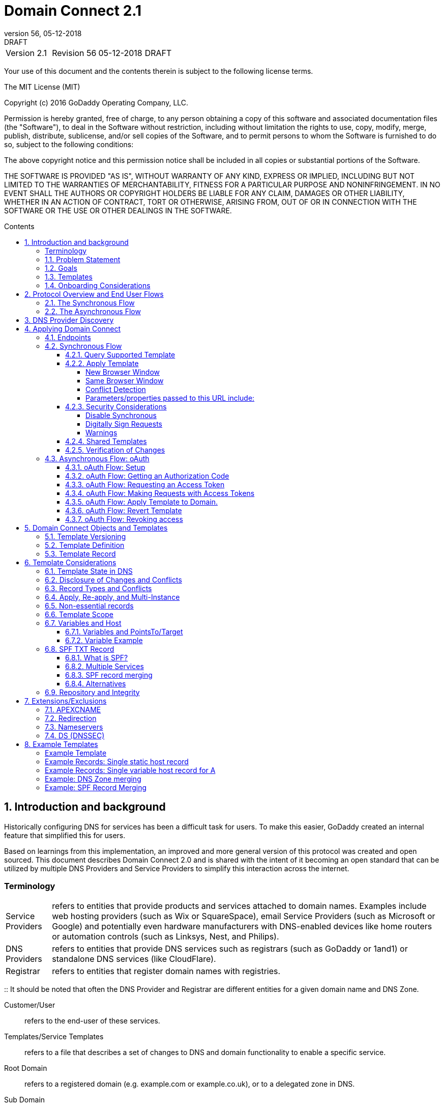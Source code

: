 :toc: macro
:toc-title: Contents
:toclevels: 4
:source-highlighter: prettify
:sectnums:
:revnumber: 56
:revdate: 05-12-2018
:revremark: DRAFT 
:apply-image-size:

= Domain Connect 2.1

[cols=",,,"]
|===========================================
|Version 2.1
|Revision {revnumber}
|{revdate}
|{revremark}
|===========================================

<<<

Your use of this document and the contents therein is subject to the
following license terms.

The MIT License (MIT)

Copyright (c) 2016 GoDaddy Operating Company, LLC.

Permission is hereby granted, free of charge, to any person obtaining a
copy of this software and associated documentation files (the
"Software"), to deal in the Software without restriction, including
without limitation the rights to use, copy, modify, merge, publish,
distribute, sublicense, and/or sell copies of the Software, and to
permit persons to whom the Software is furnished to do so, subject to
the following conditions:

The above copyright notice and this permission notice shall be included
in all copies or substantial portions of the Software.

THE SOFTWARE IS PROVIDED "AS IS", WITHOUT WARRANTY OF ANY KIND, EXPRESS
OR IMPLIED, INCLUDING BUT NOT LIMITED TO THE WARRANTIES OF
MERCHANTABILITY, FITNESS FOR A PARTICULAR PURPOSE AND NONINFRINGEMENT.
IN NO EVENT SHALL THE AUTHORS OR COPYRIGHT HOLDERS BE LIABLE FOR ANY
CLAIM, DAMAGES OR OTHER LIABILITY, WHETHER IN AN ACTION OF CONTRACT,
TORT OR OTHERWISE, ARISING FROM, OUT OF OR IN CONNECTION WITH THE
SOFTWARE OR THE USE OR OTHER DEALINGS IN THE SOFTWARE.

<<<

toc::[]

== Introduction and background

Historically configuring DNS for services has been a difficult task for users. To
make this easier, GoDaddy created an internal feature that 
simplified this for users.

Based on learnings from this implementation, an improved and more general version of this
protocol was created and open sourced. This document describes Domain Connect 2.0 and is 
shared with the intent of it becoming an open standard that can be utilized by multiple 
DNS Providers and Service Providers to simplify this interaction across the internet. 

[glossary]
=== Terminology

[horizontal]
Service Providers:: refers to entities that provide products and
services attached to domain names. Examples include web hosting
providers (such as Wix or SquareSpace), email Service Providers (such as
Microsoft or Google) and potentially even hardware manufacturers with
DNS-enabled devices like home routers or automation controls (such as
Linksys, Nest, and Philips).

DNS Providers:: refers to entities that provide DNS services such as
registrars (such as GoDaddy or 1and1) or standalone DNS services (like
CloudFlare).

Registrar:: refers to entities that register domain names with registries.

:: It should be noted that often the DNS Provider and Registrar are different entities for a given domain name and DNS Zone.


Customer/User:: refers to the end-user of these services.

Templates/Service Templates:: refers to a file that describes a set of
changes to DNS and domain functionality to enable a specific service.

Root Domain:: refers to a registered domain (e.g. example.com or
example.co.uk), or to a delegated zone in DNS.

Sub Domain:: refers to a sub-domain of a root domain (e.g.
sub.example.com or sub.example.co.uk).

=== Problem Statement

Configuring a service at a Service Provider to work with a domain has
historically been a complex task that is difficult for users.

Typically a customer would try to configure their service by entering
their domain name with the Service Provider. The Service Provider then
used a number of techniques with mixed reliability to discover the DNS
Provider. This might include DNS queries for nameservers, queries to
whois, and mapping tables to figure out the registrar or company running
DNS.

Once the Service Provider discovered the DNS Provider, they typically
gave the customer instructions for proper configuration of DNS. This
might include help text, screen shots, or even links to the appropriate
tools.

Discovery of the DNS Provider in this manner is unreliable, and
providing instructions to users would present a number of technologies
(DNS record types, TTLs, Hostnames, etc.) and processes end users typically 
don't understand. And the instructions authored by the Service Provider often
quickly become out of date, further confusing the issue for users.

=== Goals

The goal of this specification is to create a system where Service
Providers can easily enable their applications/services to work with the
domain names of their customers. This includes both discovery of the DNS
Provider and subsequent modification of DNS.

The system will be implemented using simple web based interactions and
standard authentication protocols. The creation and modification of DNS
settings will be done through the application of templates instead of
direct manipulation of individual DNS records.

=== Templates

Templates are core to Domain Connect, as they fully describe a service owned by
a Service Provider and contain all of the information necessary to
enable and operate/maintain the service in the form of a set of records.

The individual records in a template may be identified by a groupId. This allows for
the application of templates in different stages. For example, an email
provider might first set a TXT record to verify the domain, and later
set an MX record to configure email delivery. While done separately,
both changes are fundamentally part of the same service.

Templates can also contain variable portions, as often values of data in
DNS change based on the implementation and/or user of the
service (e.g. the IP address of a service, a customer id,
etc.).

The template is defined by the Service Provider and manually given to the DNS Provider.
Future versions of this specification may allow for an independent repository
of templates. For now the templates are all published at
https://github.com/Domain-Connect/templates

By basing the protocol on templates instead of DNS Records, several
advantages are achieved. The DNS Provider has very explicit knowledge
and control of the settings being changed to enable a service. And the
system is more secure as templates are controlled and contained.

=== Onboarding Considerations

This specification is an open standard that describes the protocol, messages and formats 
used to enable Domain Connect between a Service Provider and a DNS 
Provider. 

As such any Service Provider is free to define and publish a template. However, the terms 
and conditions for a DNS Provider onboarding a Service Provider
template is beyond the scope of this document. A DNS Provider can
be selective in what templates they support, can require a contractual 
relationship, or even charge a fee for onboarding. 

== Protocol Overview and End User Flows

To attach a domain name to a service provided by a Service Provider, the
customer would first enter their domain name.

Instead of relying on examination of the nameservers and mapping these
to DNS Providers, DNS Provider discovery would be handled through simple
records in DNS and an API. The Service Provider would  query for a specific
record in the zone that returns a REST endpoint to initiate the
protocol. When this endpoint is called, a Domain Connect compliant DNS Provider would return
information about that domain and how to configure it using Domain
Connect.

To apply the changes to DNS, there are two use cases. The
first is a synchronous web flow, and the second is an asynchronous flow
using oAuth and an API.

It should be noted that a DNS Provider may choose to only implement one
of the flows. As a matter of practice many Service Providers are based
on the synchronous flow, with only a handful of them based on the
asynchronous oAuth flow. So many DNS providers may opt to only implement
the synchronous flow.

It should also be noted that individual services may work with the
synchronous flow only, the asynchronous flow only, or with both.

=== The Synchronous Flow

This flow is tailored for the Service Provider that requires a one time
synchronous change to DNS.

The user would first enter their domain name at the Service Provider
website.

image::.//media/image1.png[image,width=500,height=325]

After the Service Provider determines the DNS Provider using discovery, 
the Service Provider would typically display a link to the user indicating 
that they can "Connect their Domain" to the service.

image::.//media/image2.png[image,width=502,height=325]

After clicking the link, the user is directed to a browser window on the
DNS Provider’s site. This is typically done in another tab or in a new
browser window, but can also be an in place navigation with a return
url. This link would pass the domain name being modified, the service
provider/template being enabled, and any additional parameters (variables)
needed to apply the template and configure the service.

Once at the DNS Provider site, the user would be asked to authenticate
if necessary.

image::.//media/image3.png[image,width=495,height=318]

After authenticating at the DNS Provider, the DNS Provider would first verify
the domain name is owned by the user. The DNS Provider would also verify
other parameters passed in are valid, and would prompt the user for consent to 
make the changes to DNS. The DNS Provider could also warn
the user of services that would be disabled by applying this change to
DNS.

image::.//media/image4.png[image,width=489,height=312]

Assuming the user grants this consent, the DNS changes would be applied.

Upon successful application of the DNS changes, if invoked in a pop-up
window or tab the browser window would be closed. If invoked in place the user
would be redirected back to the Service Provider.

=== The Asynchronous Flow

The asynchronous oAuth flow is tailored for the Service Provider that
wishes to make changes to DNS asynchronously with respect to the user
interaction, or wishes to make multiple or additional changes to DNS
over time.

The asynchronous flow begins similarly
to the synchronous flow. The Service Provider determines the
DNS Provider and links to a consent dialog at the DNS Provider. Once at
the DNS Provider the user signs in, the ownership of the domain is
verified, and consent is granted.

Instead of applying the DNS changes on user consent, oAuth access is
granted to the Service Provider. An oAuth access code is generated and
handed back to the Service Provider. The Service Provider then requests
an access (bearer) token.

The permission granted in the oAuth token is a right for the Service
Provider to apply a requested template (or templates) to the specific
domain (and specific subdomains) owned by a specific user.

The Service Provider would later call the an API to apply a template
using the access token.

Additional parameters are expected to be passed as name/value pairs when applying
the template.

== DNS Provider Discovery

To facilitate discovery of the DNS Provider from a domain name DNS is utilized. This is
done by returning a TXT record for __domainconnect_ in the zone..

An example of the contents of this record might contain:

[source]
----
domainconnect.virtucondomains.com
----

As a practical matter of implementation, the DNS Provider need not
contain a copy of this data in each and every zone. Instead, the DNS
Provider needs simply to respond to the DNS query for the
__domainconnect_ TXT record with the appropriate data.

How this is implemented is up to the DNS Provider.

For example, the DNS Provider may not store the data inside a TXT record
for the domain, opting instead to put a CNAME in the zone and have the
TXT record in the target of the CNAME. Another DNS Provider might simply
respond with the appropriate records without having the data in each
zone.

The URL prefix is subsequently used by the Service Provider to
determine the additional settings for using Domain Connect on this
domain at the DNS Provider. This is done by calling a REST API.

[source]
----
GET

https://{_domainconnect}/v2/{domain}/settings
----

This will return a JSON structure containing the settings to use for
Domain Connect on the domain name (passed in on the path) at the DNS
Provider. This JSON structure will contain the following fields.

[cols=",,,",options="header",]
|=======================================================================
|*Field*
|*Key*
|*Type*
|*Description*

|*Provider Id*
|providerId
|String
|Unique identifier for the DNS Provider. Typically a  domain name (e.g. virtucom.com).

|*Provider Name* 
|providerName
|String 
|The name of the DNS Provider.

|*Provider Display Name* 
|providerDisplayName 
|String 
|The name of the DNS Provider that should be displayed by the Service Provider. This
might change per domain for some DNS Providers that power multiple brands.

|*UX URL Prefix for Synchronous Flows* 
|urlSyncUX 
|String 
|The URL Prefix for linking to the UX of Domain Connect for the synchronous flow at the DNS
Provider. If not returned, the DNS Provider is not supporting the synchronous flow on this
domain.

|*UX URL Prefix for Asynchronous Flows*
|urlAsyncUX 
|String 
|The URL Prefix for linking to the UX elements of Domain Connect for the asynchronous flow
at the DNS Provider. If not returned, the DNS Provider is not supporting the asynchronous
flow on this domain.

|*API URL Prefix* 
|urlAPI 
|String 
|The URL Prefix for the REST API

|*Width of Window*
|width 
|Number 
|(optional) This is the desired width of the window for granting consent when navigated in a popup.
Default value if not returned should be 750px.

|*Height of Window* 
|height 
|Number 
|(optional) This is the desired height of the window for granting consent when navigated in a popup.
Default value if not returned should be 750px.

|*UX URL Control Panel* 
|urlControlPanel 
|String 
|(optional) This is a URL to the control panel for editing DNS at the DNS Provider. 
This field allows a Service Provider whose template isn't supported at the DNS Provider
to provide a direct link to perform manual edits.

To allow deep links to the specific domain, this string may contain %domain% which should be
replaced with the domain name.

|*Name Servers*
|nameServers
|String List
|(optional) This is the list of nameservers desired by the DNS Provider for the zone to be authoritative.
This does not indicate the authoritative nameservers, for this the registry would be queried.
|=======================================================================

As an example, the JSON returned by this call might contain.

[source,json]
----
{
    "providerId": "vicrucondomains.com",
    "providerName": "Virtucon Domains",
    "providerDisplayName": "Virtucon Domains",
    "urlSyncUX": "https://domainconnect.virtucondomains.com",
    "urlAsyncUX": "https://domainconnect.virtucondomains.com",
    "urlAPI": "https://api.domainconnect.virtucondomains.com",
    "width": 750,
    "height": 750,
    "urlControlPanel": "https://domaincontrolpanel.virtucondomains.com/?domain=%domain%",
    "nameServers": ["ns01.virtucondomainsdns.com", "ns02.virtucondomainsdns.com"]
}
----

Discovery should work on the root domain (zone) only. Bear in mind that 
zones can be delegated to other users, making this information valuable to
Service Providers since DNS changes may be different for an apex zone vs. 
a sub-domain for an individual service.

The Service Provider should handle the condition when a query for the 
_domainconnect TXT record suceeds, but a call to query for the JSON fails.
This can happen if the zone is hosted with another DNS Provider, but contains an 
incorrect _domainconnect TXT record.

The DNS Provider should return a 404 if they do not contain the zone.  

[cols=",,",options="header",]
|=======================================================================
|Status
|Response
|Description

|*Success*
|2xx
|A response of an http status code of 2xx indicates that the
call was successful. The response is the JSON described above.

|*Not Found*
|404
|A response of a 404 indicates that the DNS Provider does not have the zone.
|=======================================================================


== Applying Domain Connect 

=== Endpoints

The Domain Connect endpoints returned in the JSON during
discovery are in the form of URLs.

The first set of endpoints are for the UX that the Service Provider
links to. These are for the synchronous flow where the user can click
to grant consent and have changes applied, and for the
asynchronous oAuth flow where the user can grant consent for
oAuth access.

The second set of endpoints are for the REST API.

All endpoints begin with a root URL for the DNS Provider such as:

[source]
----
https://connect.dnsprovider.com
----

They may also include any prefix at the discretion of the DNS Provider.
For example:

[source]
----
https://connect.dnsprovider.com/api
----

The root URLs for the UX endpoints and the API endpoints are returned in
the JSON payload during DNS Provider discovery.

=== Synchronous Flow

==== Query Supported Template

[source]
----
GET

{urlAPI}/v2/domainTemplates/providers/{providerId}/services/{serviceId}
----

This URL can be used by the Service Provider to determine if the DNS
Provider supports a specific template through the synchronous flow.

Returning a status of 200 without a body indicates the template is supported. 
The DNS provider may also optionally decide to disclose the version of the template 
in a JSON object with field _version_ (see: <<template-version-field, version field>>)
or the full JSON object of deployed template.

Returning a status of 404 indicates the template is not supported.

[cols=",,",options="header",]
|=======================================================================
|Status
|Response
|Description

|*Success*
|2xx
|A response of an http status code of 2xx indicates that the
call was successful. The response optionally contains the version or template.

|*Not Found*
|404
|A response of a 404 indicates that the template is not supported
|=======================================================================

==== Apply Template

[source]
----
GET

{urlSyncUX}/v2/domainTemplates/providers/{providerId}/services/{serviceId}/apply?[properties]
----

This is the URL where the user would be asked for consent to apply a
template to a domain. It is called from the Service Provider to start 
the synchronous Domain Connect Protocol.

This URL can be called in one of two ways. 

===== New Browser Window

The first is through a new browser tab or in a popup browser window. 
The DNS Provider would sign the user
in if necessary, verify domain ownership, and ask for confirmation
before application of the template. After application of the template,
the DNS Provider would automatically close the browser tab or window.

===== Same Browser Window
The second is in the current browser tab/window. As above the DNS
Provider would sign the user in if necessary, verify domain ownership,
and ask for confirmation before application of the template. After
application of the template (or cancellation by the user), the DNS
Provider would redirect the browser to a return URL (redirect_uri).

Several parameters may be appended to the end of this redirect_uri.

* State
+
If a state parameter is passed in on the query string, this will be
passed back as state= on the redirect_uri.

* Error
+
If authorization could not be obtained or an error has occurred, the
parameter error= will be appended. For consistency with the asynchronous
oAuth flows the valid values for the error parameter will be as
specified in oAuth 2.0 RFC 6749 (4.1.2.1. Error Response - "error"
parameter). Valid values are: invalid_request, unauthorized_client,
access_denied, unsupported_response_type, invalid_scope, server_error,
and temporarilly_unavailable.

* Error Description
+
When an error occurs, an optional error description containing a
developer focused error description may be returned.
+
Under normal
operation the access_denied error can be returned for a number of
reasons. For example, the user may not have access to the account that
owns the domain. Even if they do and successfully sign-in, the account
or the domain may be suspended.
+
It is unlikely that the DNS Provider would want to leak this information
to the Service Provider, and as such the description may be vague.
+
There is however one piece of information that may be interesting to communicate
to the Service Provider. This is when the end user decided to cancel the
operation. Should the DNS Provider wish to communicate this to the
Service Provider, when the error=access_denied the error_description can
contain the prefix "user_cancel". Again, this is left to the discretion
of the DNS Provider.

To prevent an open redirect, unless the request is digitally signed the redirect_uri
must be within the domains specified in the template in syncRedirectDomain.

===== Conflict Detection

It is recommended that the DNS Provider detect and display conflicts to the user. This is 
optional, and the only requirement is that after the template is applied the DNS changes are
succesfully applied.

===== Parameters/properties passed to this URL include:

[cols=",,",options="header",]
|=======================================================================
|Property 
|Key 
|Description

|*Domain*
|domain 
|The domain name being configured. This is the root domain (the
registered domain or delegated zone).

|*Host*
|host
|This is an optional host name of the sub domain. If left blank, the template is being applied to
the root domain. Otherwise the template is applied to the sub domain within the domain.

|*Redirect URI*
|redirect_uri
|The location to direct the client browser to upon successful authorization, or upon error. 
The parameter is optional, and if omitted the DNS Provider will close the browser window
upon
completion. It must be scoped to the syncRedirectDomain
from the template, or the request must be signed.

|*State*
|state
|(optional) A random and unique string passed along to prevent CSRF, or to pass back state. 
It will be returned as a parameter when redirecting to the redirect_uri described above.

|*Name/Value Pairs*
|Any key that will be used as a replacement for the “% surrounded” value(s) in the template.
|The name portion of this API call corresponds to
the variable(s) specified in the template and the value corresponds to the value that should
be used when applying the template.

|*Provider Name*
|providerName
|(optional) This parameter specifies the provider name for display in the UX. It allows for
application of a template for a service that is sold through different companies. Not all
templates allow for this capability. Only when the "shared" attribute is set in the template
should this name be used.

|*Group Id*
|groupId
|(optional) This parameter specifies the groups from the template to apply. 
If no group is specified, all groups are applied. Multiple groups can be specified in a comma
delimited format.

|*Signature*
|sig
|(optional) A signature of the query string. See Security Considerations section below.

|*Key*
|(optional) A value containing the host in DNS where the public key for the signature can be
obtained. The domain for this host is in the template in syncPubKeyDomain. See Security 
Considerations section below.
|=======================================================================

An example query string:

[source]
----
GET

https://web-connect.dnsprovider.com/v2/domainTemplates/providers/exampleservice.domainconnect.org/services/template1/apply?domain=example.com&IP=192.168.42.42&RANDOMTEXT=shm%3A1542108821%3AHello
----

This call indicates that the Service Provider wishes to connect the
domain example.com to the service using the template identified by the
composite key of the provider (exampleservice.domainconnect.org) and the service template
owned by them (template1). In this example, there are two variables in this
template, "IP" and "RANDOMTEXT". These variables are passed as name/value pairs.

==== Security Considerations

By applying a template with parameters there is a security
consideration that must be taken into account.

Consider a template above where the IP address of the A record is
passed in through a variable. A bad actor could generate a URL with a
malicious IP and phish users by sending out emails asking them to "re-configure" their
service. If an end user is convinced to click on
this link, they would land on the DNS Provider site to confirm the
change. To the user, this would appear to be a valid request to
configure the domain. Yet the IP would be hijacking the service.

Not all templates have this problem. But when they do, there are several
options.

===== Disable Synchronous

One option would be to disable the synchronous flow and use
asynchronous oAuth. This can be controlled with the syncBlock
value from the template. However, as will be seen below oAuth has both a higher
implementation burden and requires onboarding between each Service and
DNS Provider.

===== Digitally Sign Requests

Another option would be to digitally sign the query string. A
signature is appended as an additional query string parameter,
properly URL encoded and of the form:

[source]
----
sig=NLOQQm6ikGC2FlFvFZqIFNCZqlaC4B%2FQDwS6iCwIElMWhXMgRnRE17zhLtdLFieWkyqKa4I%2FOoFaAgd%2FAl%2ByzDd3sM2X1JVF5ELjTlj84jZ4KOEIdnbgkEeO%2FTkYRrPkwcmcHMwc4RuX%2Fqio8vKYxJaKLKeVGpUNSKo7zkq3XIRgyxoLSRKxmlSTHFAz4LvYXPWo6SHDoVcRvElWj18Um13sSXuX4KhtOLym2yImHpboEi4m2Ziigc%2BNHZE0VvHUR7wZgDaB01z8hFm5ATF%2B8swjandMRf2Lr4Syv4qTxMNT61r62EWFkt5t9nhxMgss6z4pfDVFZ3vYwSJDGuRpEQ%3D%3D
----

The Service Provider would generate this signature using a private key. This done
from the query string. The query string would be the
key/value pairs, properly URL encoded.

The Service provider would then publish their public key by placing it in a DNS TXT
record in a domain specified in the template in *syncPubKeyDomain*. To allow for key 
rotation, the host name of the TXT record will be appended as another variable on the query string of the form:

[source]
----
key=_dcpubkeyv1
----

This example indicates that the public key can be found by doing a DNS
query for a TXT record called _dcpubkeyv1 in the domain specified in the
syncPubKeyDomain from the template.

To account for DNS Servers with limits to the size of a TXT record, multiple
records may exist for the DNS TXT query. For example, a public key of:

[source]
----
MIIBIjANBgkqhkiG9w0BAQEFAAOCAQ8AMIIBCgKCAQEA1dCqv7JEzUOfbhWKB9mTRsv3O9Vzy1Tz3UQlIDGpnVrTPBJDQTXUhxUMREEOBKo+rOjHZqfYnSmlkgu1dnBEO8bsELQL8GjS4zsjdA53gRk2SDxuzcB4fK+NCDfnRHut5nG0S3U4cq4DuGrMDFVBwxH1duTsqDNgIOOfNTsFcWSVXoSSTqCCMGbj8Vt51umDhWQAj06lf50qP2/jMNs2G+KTlk3dBHx3wtqYLvdcop1Tk5xBD64BPJ9uwm8KlDNHe+8O+cC9j04Ji8B2K0/PzAj90xnb8XJy/EM124hpT9lMgpHKBUvdeurJYweC6oP41gsTf5LrpjnyIy9j5FHPCQIDAQAB
----

might contain several TXT records. The records would be of the form:

[source]
----
p=1,a=RS256,t=x509,d=MIIBIjANBgkqhkiG9w0BAQEFAAOCAQ8AMIIBCgKCAQEA1dCqv7JEzUOfbhWKB9mTRsv3O9Vzy1Tz3UQlIDGpnVrTPBJDQTXUhxUMREEOBKo+rOjHZqfYnSmlkgu1dn

p=2,a=RS256,t=x509,d=BEO8bsELQL8GjS4zsjdA53gRk2SDxuzcB4fK+NCDfnRHut5nG0S3U4cq4DuGrMDFVBwxH1duTsqDNgIOOfNTsFcWSVXoSSTqCCMGbj8Vt51umDhWQAj06lf5

p=3,a=RS256,t=x509,d=NCDfnRHut5nG0S3U4cq4DuGrMDFVBwxH1duTsqDNgIOOfNTsFcWSVXoSSTqCCMGbj8Vt51umDhWQAj06lf50qP2/jMNs2G+KTlk3dBHx3wtqYLvdcop1Tk5xBD64BPJ9

p=4,a=RS256,t=x509,d=uwm8KlDNHe+8O+cC9j04Ji8B2K0/PzAj90xnb8XJy/EM124hpT9lMgpHKBUvdeurJYweC6oP41gsTf5LrpjnyIy9j5FHPCQIDAQAB
----

Here the public key is broken into four records in DNS, and the data
also indicates that the signing algorithm is an RSA Signature with
SHA-256 using an x509 certificate. The value for "a" if omitted will be
assumed to be RS256, and for "t" will be assumed to be x509.

Note: The only algorithm currently supported is SHA-256 with x509 certificates. The values are placed here for
future compatibility.

The above data was generated for a query string:

[source]
----
a=1&b=2&ip=10.10.10.10&domain=foobar.com
----

Signing the query string by the Service Provider is optional. Not
all Services Provider templates require or are able to provide this level of security. 
Presence of the *syncPubKeyDomain* in the template indicates that the template requires
signature verification.

Notes:

The digital signature will be generated on the full query string only, 
excluding the sig and key parameters. This is everything after the ?, except the sig and key values.

The values of each query string value key/value pair should be properly URL Encoded 
before the signature is generated.

===== Warnings

Some applications aren't able to use oAuth and/or sign requests. 

When this is the case it is highly recommended (as always) that the template be constrained.
However, when this is not possible and the template is susceptible to phishing style attacks
the flag *warnPhishing* should be set to true in the template. 

When set this indicates to the DNS Provider that they should display extra warnings to 
the user to have them verify the link was/is from a reputable source before applying 
the template.

==== Shared Templates

Most services are sold and provided by the same company. However, some
Service Providers have a reseller channel. This allows the service to be
provided by the Service Provider, but sold through third party
resellers. It is often this third party reseller that configures DNS.

While each reseller could enable Domain Connect, this is inefficient for
the DNS Providers. Enabling a single template that is shared by multiple
resellers would be more optimal.

To facilitate this, the ability to pass in the name of the reseller in
the synchronous flow is provided for some templates. This allows the DNS
Provider to display the name of the reseller in the confirmation user
experience.

As an example, the message can now read “(Reseller) XYZ would like to
make your domain example.com work with ACME Websites.”

In this example, ACME Websites is a service provided by ACME but resold
through XYZ.

This should only work for templates that have set the *shared* attribute
set to true.

==== Verification of Changes

There are circumstances where the Service Provider may wish to verify
that the template was successfully applied. Without Domain Donnect, this
typically involved the Service Provider querying DNS to see if the
changes to DNS had been made.

This same technique works with Domain Connect, and if necessary can be
triggered either manually on the Service Provider site or automatically
upon page/window activation in the browser when the browser window for
the DNS Provider is closed.

When the redirect_uri is used and an error is not present in the URI,
the Service Provider can not assume the changes were applied to DNS. While true in most
circumstances, users can tamper with or alter the return
url in the browser. As such it is recommend that enablement of a service 
be based on verification of changes to DNS.

=== Asynchronous Flow: oAuth

Using the oAuth flow is a more advanced use case needed by Service
Providers that have more complex configurations that may require
multiple steps and/or are asynchronous from the user’s interaction.

Details of an oAuth implementation are beyond the scope of this
specification. Instead, an overview of how oAuth is used by Domain
Connect is given here.

Not all DNS Providers will support the asyncronous flow.

==== oAuth Flow: Setup

Service providers wishing to use the oAuth flow must register as an
oAuth client with each DNS provider. This is envisioned as a manual
process.

To register, the Service Provider would provide (in addition to their
template) any configuration necessary for the DNS Providers oAuth
implementation. This includes valid URLs and Domains for redirects upon
success or errors.

Note: The validity of redirects are very important in any oAuth implementation. 
Most oAuth vulnerabilities are a combination of a loose redirect and/or a 
compromised secret.

In return, the DNS provider will give the Service Provider a client id
and a secret which will be used when requesting tokens. For simplicity it is 
recommended that the client id be the same as the providerId.

==== oAuth Flow: Getting an Authorization Code

[source]
----
GET

{urlAsyncUX}/v2/domainTemplates/providers/{providerId}
----

To initiate the oAuth flow the Service Provider would link to the DNS
Provider to gain consent.

This endpoint is similar to the synchronous flow described above, and
will handle authenticating the user, verification of domain ownership,
and asking for the user’s permission to allow the Service Provider to
make the specified changes to the domain on their behalf. Similarly the
DNS Provider will often warn the user that (eventual)
application of a template might change existing records and/or disrupt
existing services attached to the domain.

While the variables for the applied template would be provided later,
the values of some variables may be necessary to determine conflicts. As
such, any variables impacting conflicting records need to be provided
in the consent flow. Today this includes variables in hosts, and
variables in the data portion for certain TXT records. As conflict
resolution evolves, this list may grow.

The protocol also allows for the Service Provider to gain consent to apply
multiple templates. These templates are specified in the *scope* parameter. It
also allows for the Service Provider to gain consent to apply these templates to the domain
and/or multiple sub-domains. These are specified in the host parameter.If 
conflict detection is implemented 
by the DNS Provider, they should account for all permutations.

The scope parameter is a space separated list of the templates (as per
the oAuth protocol). The host parameter is an optional comma separated
list of hosts. A blank entry for the host implies the template can be
applied to the root domain. For example:

[cols=",",options="header",]
|=======================================================================
|*Query String*
|*Description*

|scope=t1+t2&domain=example.com
|Templates "t1" and "t2" can be applied to example.com

|scope=t1+t2&domain=example.com&host=sub1,sub2
|Templates "t1" and "t2" can be applied to sub1.example.com or sub2.example.com

|scope=t1+t2&domain=example.com&host=sub1,
|Templates "t1" and "t2" can be applied to example.com or sub1.example.com
|=======================================================================

Upon successful authorization/verification/consent from the user, the
DNS Provider will direct the end user’s browser to the redirect URI. The
authorization code will be appended to this URI as a query parameter of
"code=" as per the oAuth specification.

Similar to the synchronous flow, upon error the DNS provider may append
an error code as query parameter "error". These errors are also from the
oAuth 2.0 RFC 6749 (4.1.2.1. Error Response - "error" parameter). Valid
values include: invalid_request, unauthorized_client, access_denied,
unsupported_response_type, invalid_scope, server_error, and
temporarilly_unavailable. An optional error_description suitable for
developers can also be returned at the discretion of the DNS Provider.
The same considerations as in the synchronous flow apply here.

The state value passed into the call will be passed back on the query
string as "state=".

The following table describes the values to be included in the query
string parameters for the request for the oAuth consent flow.

[cols=",,",options="header",]
|=======================================================================
|Property
|Key
|Description

|*Domain*
|domain
|The domain name being configured. This is the root domain (the registered domain or
delegated zone).

|*Host*
|host
|An optional list of comma separated host names upon which the template may be
applied. An empty string implies the root.

|*Client Id*
|client_id
|The client id that was provided by the DNS provider to the service provider 
during registration. It is recommended that this be the same as the providerId 
in the template.

|*Redirect URI*
|redirect_uri
|The location to direct the client’s browser upon successful authorization or upon error.
Validation of the redirect_uri will be done by the DNS Provider to match the values
provided during onboarding.

|*Response type*
|response_type
|OPTIONAL. If included it should be the string ‘code’ to indicate an authorization code 
is being requested.

|*Scope*
|scope
|The oAuth scope corresponds to the requested templates. This is list of space separated
serviceIds.

|*State*
|state
|OPTIONAL but recommended. This is a random, unique string passed along to prevent CSRF or
to pass state value back to the caller. It will be returned as a parameter appended to 
the redirect_url described above.

|*Name/Value Pairs*
|Any key that will be used as a replacement for the “% surrounded” value(s) in a 
template required for conflict detection. This includes variables used in hosts and
data in certain TXT records.
|=======================================================================

==== oAuth Flow: Requesting an Access Token

[source]
----
POST

{urlAPI}/v2/oauth/access_token
----

Once authorization has been granted, the Service Provider must use the
Authorization Code provided to request an Access Token. The oAuth
specification recommends that the Authorization Code be a short lived
token, and a reasonable recommended setting is ten minutes. As such this
exchange needs to be completed before that time has expired or the
process will need to be repeated.

This token exchange is typically done via a server to server API call from the
Service Provider to the DNS Provider using a POST. When called in this manner a 
secret is provided
along with the Authorization Code.

oAuth does allow for retrieving the access token without a secret. This is typically 
done when the
oAuth client is a client application.
When onboarding with the DNS Provider this would need to be enabled.

When the secret is provided (which is the normal case), care must be taken. A malicious
user could create a domain that returns a false __domainconnect_ TXT record, and
subsequently a JSON call to their own server for the API end point. By doing so, they
could then run Domain Connect on their domain and retrieve the secret.

As such the urlAPI used for oAuth by the Service Provider should be maintained per DNS Provider
and not the value retrieved during discovery.

The following table describes the POST parameters to be included in the
request for the access token. The parameters should be accepted via the
query string or the body of the post. This is again particularly
important for the client_secret, as passing secrets via a query string
is generally frowned upon given that various systems often log URLs.

[cols=",,",options="header",]
|=======================================================================
|Property
|Key
|Description

|*Authorization Code/Refresh Code*
|code/refresh_token
|The authorization code that was
provided in the previous step when the customer accepted the
authorization request, or the refresh_token for a subsequent access
token.

|*Redirect URI*
|redirect_uri
|This is required if a redirect_uri was
passed to request the authorization code. When included, it needs to be
the same redirect_uri provided in this step.

|*Grant type*
|grant_type
|The type of code in the request. Usually the string ‘authorization_code’ or ‘refresh_token’

|*Client ID*
|client_id
|This is the client id that was provided by the DNS provider to the Service Provider during
registration

|*Client Secret*
|client_secret
|The secret provided to the Service Provider during registration. Typically required 
unless the rare circumstance with secret-less oAuth.
|=======================================================================

Upon successful token exchange, the DNS Provider will return a response
with 4 properties in the body of the response.

[cols=",",options="header",]
|=======================================================================
|Property
|Description

|*access_token*
|The access token to be used when making API requests

|*token_type*
|Always the string "bearer"

|*expires_in*
|The number of seconds until the access_token expires

|*refresh_token*
|The token that can be used to request new access tokens
when this one has expired.
|=======================================================================

[cols=",,",options="header",]
|=======================================================================
|Status
|Response
|Description

|*Success*
|2xx
|A response of an http status code of 2xx indicates that the
call was successful. The response is the JSON described above.

|*Errors*
|4**
|All other responses indicate an error.
|=======================================================================

==== oAuth Flow: Making Requests with Access Tokens

Once the Service Provider has the access token, they can call the DNS
Provider’s API to make changes to DNS on the domain by applying and (optionally)
removing authorized templates. These templates can be applied to the
root domain or to any sub-domain of the root domain that has been authorized.

All calls to this API pass the access token in the Authorization Header
of the request to the call to the API. More details can be found in the
oAuth specifications, but as an example:

[source]
----
GET /resource/1 HTTP/1.1

Host: example.com

Authorization: Bearer mF_9.B5f-4.1JqM
----

While the calls below do not have the same security consideration of
passing the secret, it is recommend that the urlAPI be from a stored
value vs. the value returned during discovery here as well.

==== oAuth Flow: Apply Template to Domain.

[source]
----
POST

{urlAPI}/v2/domainTemplates/providers/{providerId}/services/{serviceId}/apply?[properties]
----

The primary function of the API is to apply a template to a customer
domain.

While the providerId is implied in the authorization, this is on the
path for consistency with the synchronous flows and other APIs. If not
matching what was authorized, an error would be returned.

When applying a template to a domain, it is possible that a conflict may
exist with previous settings. While it is recommended that conflicts be
detected when the user grants consent, because oAuth is asynchronous it
is possible that a new conflict was introduced by the user.

While it is up to the DNS Provider to determine what constitutes a
conflict (see section on Conflicts below), when one is detected calling
this API should return an error. This error will enumerate the
conflicting records in a format described below.

Because the user oten isn’t present at the time of this error, it is up the
Service Provider to determine how to handle this condition. Some providers
may decide to notify the user. Others may decide to apply their template
anyway using the "force" parameter. This parameter will bypass error
checks for conflicts, and after the call the service will be in its
desired state.

Calls to apply a template via oAuth require the following parameters
posted to the above URL. The DNS Provider should accept parameters in
the body or in the query string of this POST.

[cols=",,",options="header",]
|=======================================================================
|Property
|Key
|Description

|*Domain*
|domain
|The root domain name being configured. It
must match the domain that was authorized in the token.

|*Host*
|host
|The host name of the sub domain of the root domain that was authorized in the token.
If omitted or left blank, the template is being applied to the root
domain.

|*Name/Value Pairs*
|Any key that will be used as a replacement for the “%
surrounded” value(s) in a template.
|Any variable fields consumed by
this template. The name portion of this API call corresponds to the
variable(s) specified in the record and the value corresponds to the
value that should be used when applying the template as per the
implementation notes.

|*Group ID*
|groupId
|(optional) Specifies the group of
changes in the template to apply. If omitted, all changes are applied.
This can also be a comma separated list of groupIds.

|*Force*
|force
|(optional) Specifies that the template
should be applied independently of any conflicts that may exist on the
domain. This can be a value of 0 or 1.
|=======================================================================

An example call is below. In this example, it is contemplated that there
are two variables in this template, "IP" and "RANDOMTEXT" which both require
values (in this case each requires an IP address). These variables are
passed as name/value pairs.

[source]
----
POST

https://connect.dnsprovider.com/v2/domainTemplates/providers/exampleservice.domainconnect.org/services/template1/apply?IP=192.168.42.42&RANDOMTEXT=shm%3A1542108821%3AHello&force=1
----

The API must validate the access token, and that the domain belongs to
the customer and is represented by the token being presented. Any errors
with variables, conflicting templates, or problems with the state of the
domain are returned; otherwise the template is applied.

Results of this call can include information indicating success or an
error. Errors will be 400 status codes, with the following codes
defined.

[cols=",,",options="header",]
|=======================================================================
|Status
|Response
|Description

|Success
|2xx
|A response of an http status code of 204 indicates that
call was successful and the template applied. Note that any 200 level
code should be considered a success.

|*Bad Request*
|400
|A response of a 400 indicates that the server cannot process the request because it
was malformed or had errors. This response code is intended for programming errors.


|*Unauthorized*
|401
|A response of a 401 indicates that caller is not
authorized to make this call. This can be because the token was revoked,
or other access issues.

|*Conflict*
|409
|This indicates that the call was good, and the caller
authorized, but the change could not be applied due to a conflicting
template. Errors due to conflicts will only be returned when force is
not equal to 1.

|*Error*
|4xx
|Other 4xx error codes may be returned when something is wrong with the request that makes
applying the template problematic; most often something that is wrong with the account and
requires attention.

|=======================================================================

When a 409 is returned, the body of the response will contain details of
the conflicting records. This will be JSON containing the error code, a message
suitable for developers, and an array of tuples containing the
conflicting records type, host, and data element.

As an example:

[source,json]
----
{
    "code": "409",
    "message": "Conflicting records",
    "records": [
        {
            "type": "CNAME",
            "host": "www",
            "data": "@"
        },
        {
            "type": "A",
            "host": "@",
            "data": "random ip"
        }
    ]
}
----

In this example, the Service Provider tried to apply a new hosting
template. The domain had an existing service applied for hosting.

==== oAuth Flow: Revert Template

This call reverts the application of a specific template from a domain.

Implementation of this call is optional. If not supported a 501 would be returned.

[source]
----
POST

{urlAPI}/v2/domainTemplates/providers/{providerId}/services/{serviceId}/revert?domain={domain}&host={host}
----

This API allows the removal of a template from a customer domain/host
using an oAuth request.

The provider and service name in the URL must match the values provided during authorization.

This call must validate that the template exists and has been
applied to the domain by the Service Provider, or a warning must be
returned that the call would have no effect.

An example query string might look like:

[source]
----
POST

https://connect.dnsprovider.com/v2/domainTemplates/providers/exampleservice.domainconnect.org/services/template1/revert?domain=example.com
----

The only parameters are the domain and host. The DNS Provider should be
able to accept these on the query string or in the body of the POST.

Response codes Success, Authorization, and Errors are identical to
above.

==== oAuth Flow: Revoking access

Like all oAuth flows, the user can revoke the access at any time using
UX at the DNS Provider site. As such the Service Provider needs to be
aware that their access to the API may be denied.

== Domain Connect Objects and Templates

=== Template Versioning

If a breaking change is made to a
template it is recommended that a new template be created. While on the
surface versioning looks appealing, in reality this is rarely needed.

Any changes to the template need to account for existing customers with settings in 
DNS, some applied through Domain Connect and some manual. So when changes are made, 
they are often backward compatible. 

Note that when a template changes, it does need to be on-boarded with the DNS Providers.

The <<template-version-field, version field>> of the template definition serves the purpose
of transparency between the DNS Provider and the Service Provider in case of such changes.

=== Template Definition

A template is defined as a standard JSON data structure containing the
following data:

[cols=",,,",options="header",]
|=======================================================================
|Data Element
|Type
|Key
|Description

|*Service Provider Id*
|String
|providerId
|The unique identifier of the
Service Provider that created this template. This is used in the URLs to
identify the Service Provider. To ensure non-coordinated uniqueness, it
is recommended that this be the domain name of the Service Provider (e.g.
exampleservice.domainconnect.org).

|*Service Provider Name*
|String
|providerName
|The name of the Service
Provider suitable for display. This may be displayed to the user on the DNS Provider consent
UX.

|*Service Id*
|String
|serviceId
|The name or identifier of the template.
This is used in URLs to identify the template. It is also used in the
scope parameter for oAuth. It should not contain space characters.

|*Service Name*
|String
|serviceName
|The name of the service suitable for display to the user.

[[template-version-field]]
|*Version*
|Integer
|version
|(optional) 
If present represents a version of the template and shall be increased with each update 
of the template content. This value is mainly informational and shall improve
communication and transparency between providers.

|*Logo*
|String
|logoUrl
|A graphical logo representing the Service Provider and/or Service for use in any 
web-based flow.

|*Description*
|Text
|description
|A textual description of what this
template attempts to do. This is meant to assist developers and should not be displayed to the
user.

|*Variable Description*
|Text
|variableDescription
|A textual description of what the variables are. This is
mean to assist developers and should not be displayed to
the user.

|*Synchronous Block*
|Boolean
|syncBlock
|Indicates that the synchronous
protocol should not be enabled for this template. The default for this
is false.

|*Shared*
|Boolean
|shared
|(optional) 
Indicates that the template is shared and the
provider name can be passed in on the query string. If false, passing in the name on the 
query string would have no impact. The default for this
is false.

|*Synchronous Public Key Domain*
|String
|syncPubKeyDomain
|(optional)
When present,
indicates that calls to apply a template synchronously needs to be digitally
signed. The value indicates the domain name for querying the TXT
record from DNS that contains the public key used for signing.

|*Synchronous Redirect Domains*
|String
|syncRedirectDomain
|(optional)
When present, this is a comma separated list of domain names for which redirects must
be sent to after applying a template for the synchronous flow.

|*Multiple Instance*
|Boolean
|multiInstance
|(optional)
Defaults to False. When set to True, it indicates that the template
may be applied multiple times. 

|*Warn Phishing*
|Boolean
|warnPhishing
|(optional)
When present, this tells the DNS Provider that the template may contain 
variables susceptible to phishing attacks and the provider is unable to digitally sign the
requests. The default value for this is false.

|*Host Required*
|Boolean
|hostRequired
|(optional)
When present, this indicates that the template has been authored to work only when both
domain and host are provided. An example where this would be true might be a template where
CNAME is set on the fully qualified domain name. This is largely informational, as most DNS
Providers should enforce such rules.

|*Template Records*
|Array of Template Records
|records
|A list of records
for the template.
|=======================================================================

=== Template Record

Each template record is an entry that contains a type and several
other values depending on the type.

Many of these values can contain variables. There are three built in variables.

* %host%: This is the host passed from the query string.
* %domain%: This is the domain passed from the query string.
* %fqdn%: This is the fully qualified domain name, with a trailing dot. This is sometimes conveniently
abbreviated as @.

It should be noted that as a best practice the variable should be constrained
to as small as possible a portion of the resulting DNS record.

For example, say a Service Provider requires a CNAME of one of three
values for their users: s01.example.com, s02.example.com, and
s03.example.com.

The value in the template could simply contain %servercluster%, and the
fully qualified string passed in. Alternatively, the value in the
template could contain %var%.example.com. By placing more fixed data
into the template, the template is more constrained and more secure.

Each record will contain the following elements.

[cols=",,,",options="header",]
|=======================================================================
|Data Element
|Type
|Key
|Description

|*Type*
|enum
|type|
Describes the type of record in DNS, or the operation impacting DNS.

Valid values include: A, AAAA, CNAME, MX, TXT, SRV, or SPFM

For each type, additional fields would be required.

A: host, pointsTo, TTL

AAAA: host, pointsTo, TTL

CNAME: host, pointsTo, TTL (cannot exist at root)

NS: host, pointsTo, TTL (cannot exist at root)

TXT: host, data, TTL, txtConflictMatchingMode, txtConflictMatchingPrefix

MX: host, pointsTo, priority, TTL

SRV: name, target, protocol, service, priority, weight, port, TTL

SPFM: host, spfRules

|*Group Id*
|String
|groupId
|(optional)
This parameter identifies the group the record belongs to when applying changes. This cannot contain
variables.

|[[essential-record]]*Essential*
|enum
|essential
|(optional)
This parameter indicates how the record should be treated during conflict detection (if the DNS Provider
is not implementing Conflict Detection it is ignored).

Always (default) - record MUST be applied and kept with the template

OnApply - record MUST be applied but can be later removed without dropping the whole
template

|*Host*
|String|host a|
The host for A, AAAA, CNAME, NS, TXT, and MX values.

This is the hostname in DNS. It is heavily recommended that this not contain variables.
However, this may be necessary and is discussed below. Note that CNAME and NS cannot exist at the root of the zone.

|[[pointsto-record]]*Points To*
|String
|pointsTo
|The pointsTo location for A, AAAA, CNAME, NS and MX records.

|*TTL*
|Int
|ttl
|The time-to-live for the record in DNS. Valid
for A, AAAA, CNAME, NS, TXT, MX, and SRV records. As a matter of practice this does not contain
variables.

|*Data*
|String
|data
|The data for a TXT record in DNS

|*TXT Conflict Matching Mode*
|String
|txtConflictMatchingMode
|Describes how conflicts on the TXT record should be detected. Possible values are 
None, All, or Prefix. The default value is None. <<record-types-conflicts, See below>>.

|*TXT Conflict Matching Prefix*
|String
|txtConflictMatchingPrefix
|The prefix to detect conflicts when txtConflictMatchingMode is "Prefix". This 
should not contain variables. <<record-types-conflicts, See below>>.

|*Priority*
|Int
|priority
|The priority for an MX or SRV record. As a matter of practice this does not contain
variables.

|*Weight*
|Int
|weight
|The weight for the SRV record. As a matter of practice this does not contain variables.

|*Port*
|Int
|port
|The port for the SRV record. As a matter of practice this does not contain variables.

|*Protocol*
|String
|protocol
|The protocol for the SRV record. As a matter of practice this does not contain variables.

|*Service*
|String
|service
|The symbolic name for the SRV record. As a matter of practice this does not contain variables.

|*Name*
|String
|name
|The name for the SRV record. As a matter of practice this does not contain variables.

|*Target*
|String
|target
|The target for the SRV record. As a matter of practice this does not contain variables.

|[[spf-rules]]*SPF Rules*
|String
|spfRules
|These are desired rules for the SPF TXT record. These rules will be merged with other 
SPFM records into final SPF TXT record. See <<spf-record>>.

|=======================================================================

== Template Considerations

=== Template State in DNS

Some DNS Providers will maintain state associating individual records in the
zone with the application of a specific template. Other DNS Providers may only deal
with templates as they are applied, writing and deleting records. For these providers, after the 
template is applied determining which records in the zone were added by a template or manually would not 
be possible.

A DNS Provider that maintains this state may be able to provide an improved experience for customers. 
They also may be able to have more advanced handling of conflicts.

To make the implementation burden reasonable for DNS Providers, Domain Connect does not dictate the approach
the DNS Provider takes. 

=== Disclosure of Changes and Conflicts

It is left to the discretion of the DNS Provider to determine what is disclosed to the user 
when granting permission and/or applying changes to DNS. 
This includes disclosing the records being applied, or the records
that may be overwritten.

For changes being made, one DNS Provider
may decide to simply tell the user the name of the service being enabled. Another
may decide to display the records being set. And another
may progressively display both. 

For conflict detection, one DNS Provider may simply overwrite
changed records without warning. Another may detect conflicts and warn the user of the
records that will change. And another may implement logic to further detect, warn, and
remove any of the existing templates that overlap with the new template once applied
(this assumes they are a DNS Provider that maintains this state as discussed above).

As an example, consider applying a template that sets two records
(recordA and recordB) into a zone. Next consider applying a second template that
overlaps with the first template (recordB and recordC) into the zone. If the DNS
Provider is capable of and removes conflicting templates when applying new templates, upon
application of the second template the first template would be removed.
This would result in recordA being cleared, and only new values for recordB and recordC
being present in DNS.

Manual changes made by the user at the DNS Provider may also have
appropriate warnings in place to prevent unwanted changes; with
overrides being possible and removal of conflicting templates.

For the synchronous flow, this happens while the user is present.

For the asynchronous flow, the consent UX is similar. However, the changes are made later
using the API and oAuth. The DNS Provider can detect conflicts and 
return these from the API without applying the change. 
If the force parameter is set, the changes should be 
applied regardless of conflicts.

It is ultimately left to the DNS Provider to determine the amount of
disclosure and/or conflict detection. The only requirement is that after
a template is applied the new service is fully applied to the DNS zone
and all of conflicting records get either deleted or overwritten
during this process.

A reasonable set of recommendations for the UX might consist of:

* The consent UX should inform the customer of the service that will be
enabled. Should the customer want to know the specifics, the DNS
Provider could provide a "show details" link to the user. This could
display to them the specific records that are being set in DNS.
* If there are conflicts, either at the template or record level, the
consent UX should warn the user about these conflicts. For templates,
this would be services that would be disabled. For records, this would be
records that would be deleted or overwritten. This could be progressively disclosed.

[[record-types-conflicts]]
=== Record Types and Conflicts

Conflict detection done by DNS provider prior to template application has to take
into consideration specifics of each DNS record type. The rules outlined below shall
assure predictable conflict resolution between DNS providers. Each rule applies to
the records on the very same host, unless specifed otherwise.

* CNAME record conflicts with TXT, MX, AAAA, A and existing CNAME records, and any other records of these 
types conflict with an existing CNAME record. Note: CNAME records cannot be at the root of the zone.
* NS records conflict with all other records. This includes of the same host, and for any record ending with the NS host. For example, an NS record of foo will conflict with any foo, www.foo, bar.foo, etc. Similarly all
other record type conflict with NS records in the same manner.
* MX, SRV records always conflict with records of the same type
* A and AAAA records conflict with any other A and/or AAAA record, to avoid IPv4
and IPv6 pointing to different services.
* TXT records conflict detection is handled looking at txtConflictMatchingMode
parameter
** None: This indicates that the TXT records do not conflict with any other TXT
record. This is the default setting, if not specified.
** All: This indicates that the TXT records conflict with any other TXT record
** Prefix: This indicates that TXT record conflict with any other TXT containing value starting with
txtConfictMatchingPrefix 

=== Apply, Re-apply, and Multi-Instance

There is an additional consideration when re-applying a template for DNS Providers that maintain
the state of an applied template.

To avoide unnecessary conflict warnings to the user, under normal use when re-applying a template the DNS
Provider should remove the previously applied template on the same host.

This may not be desireable for all templates, as a limited set of templates are designed to be applied 
multiple times. To faciliate this the template can have the flag multiInstance set. This tells the DNS Provider
that the template is expected to be written multiple times and that a re-apply should not remove previous
instances.

This setting only impacts DNS Providers that maintain applied template state. DNS Providers that do not
maintain applied template state would simply rely on the normal conflict resolution rules, and this flag
has no impact.

[[non-essential-record]]
=== Non-essential records

Typically a template specifies a list of DNS records which are required for the service.
There may be cases where some records are only required for a very short period of time, 
and removing or altering the record later (either by the end user or through application 
of another template) should not trigger conflict detection.

This can be controlled by the <<essential-record, essential>> property of a record in 
the template.

=== Template Scope

An individual template is scoped to the set of records applied to a
fully qualified domain. This includes the root domain and the host (aka
sub-domain).

As an example if a template is applied on domain=example.com&host=sub1, 
the later application of the template on domain=example.com&host=sub2 will be
treated as a distinct template. Should a conflict be detected later
while applying a template with the records set into "sub2.example.com",
only the records set with this template would be removed.

[[variables-and-hosts]]
=== Variables and Host

While templates do allow for variables in a host name, these should
be used very sparingly.

As an example, consider setting up hosting for a site. But instead of
applying the template to a sub-domain, the name of the sub-domain is
placed as a variable in the template.

Such a template might contain an A record of the form:

[source,json]
----
{
    "type": "A",
    "host": "%var%",
    "pointsTo": "2.2.2.2",
    "ttl": 1800
}
----

This template could be applied on a domain like example.com with the var set 
to "sub", "sub1", "sub2", etc.

Application of this template would be at the domain level for
"example.com". This causes problems for application/re-application
of the template, conflict detection, and template removal.

This template would be applied to the domain only, and for DNS providers that remove
templates would remove any
previously applied instances. This means calling this with var=sub
would result in the A record for sub.example.com to be set to 
the value 2.2.2.2. Later, applying the template on "example.com" with the
var=sub2 would first remove the old template before setting the new one. Sub.example.com
would be removed, and sub2.example.com would be set to the value
2.2.2.2.

Furthermore, determining conflicts would be impossible when the user is granting consent
for asynchronous operations (oAuth). This is because the host would be indeterminate. 

To solve this problem, templates are applied to a domain and a host 
value. For synchronous operations, the host value is specified in the url.
For asynchronous operations, permissions are granted for specific host values, whose value
is later specified when applying the template.

To allow for the use of the host name or domain name in templates, the
values of %host% and %domain% are available. A third value of %fqdn% is also available. This
value is the result of combining the host and domain name with a trailing period, 
accounting for a potentially empty host.

For example, with domain=example.com&host=, %fqdn% in a template would be <example.com.>, and with
domain=example.com&host=sub1, %fqdn% in a template would be <sub1.example.com.>. Note that we also allow 
a value of @ in a template, 
which is logically equivalent to the %fqdn% variable.

The use of all other variables in the host should be avoided.

Note: There are some templates that utilize CNAME host values containing some form of user 
identification for validation of domain ownership, and these are often passed in variables.

To support this use case, variables are allowed for the host name. But only in this 
limited circumstance. 

==== Variables and PointsTo/Target
Variables are also allowed and necessary in the <<pointsto-record, pointsTo>> property in the
template. As indicated above, consideration is necessary to prevent certain styles of phishing
attacks with the synchronous protocol, and with the asynchronous protocol when secrets are not present.

The more static the value, the more secure the template. When static values are not possible, a 
carefully crafted link could hijack DNS settings.

The preferred mitigation to this is using signatures with the syncPubKeyDomain field in the
template (for the synchronous protocol), or with secrets (for the asynchronous protocol). 

When this isn't possible, the warnPhishing flag can be set in the template. This tells the DNS
Provider to warn the user to ensure that the template is being applied from a trusted source
before confirming the operation.

Domain/host names in a pointsTo/Target implicitly have a trailing dot in the sense of BIND. The variables
for %host%, %domain%, %fqdn%, and @ are all available. @ is equivalent to the %fqdn%.

==== Variable Example

Host names specified in a template implicitly contain the host and domain from the parameters. 

As an example, consider the use of the @ (a.k.a. %fqdn%) in both the "host" and in the "pointsTo" in different
records.

Example template:
[source,json]
----
[{
    "type": "CNAME",
    "host": "www",
    "pointsTo": "@",
    "ttl": 1800
},
{
    "type": "A",
    "host": "@",
    "pointsTo": "1.1.1.1",
    "ttl": 1800
}]
----

Template applied with _domain_=foo.com and _host_ parameter missing or empty:

[source]
----
www 1800 IN CNAME foo.com.
@   1800 IN A 1.1.1.1
----

_alternatively_

[source]
----
www.foo.com.    1800 IN CNAME foo.com.
foo.com.        1800 IN A 1.1.1.1
----

Template applied with _domain_=foo.com and _host_=bar:

[source]
----
www.bar 1800 IN CNAME bar.foo.com.
bar     1800 IN A 1.1.1.1
----

_alternatively_

[source]
----
www.bar.foo.com.    1800 IN CNAME foo.com.
bar.foo.com.        1800 IN A 1.1.1.1
----

[[spf-record-merging]]
=== SPF TXT Record

==== What is SPF?

SPF stands for Sender Policy Framework specified in https://tools.ietf.org/html/rfc7208[RFC7208]. It is a
record that specifies a list of authorized host names and/or IP addresses from which mail can originate from
for a given domain name.

It manifests itself as a TXT record.  The format of which starts with v=spf1 followed by a list of “rules” of
what to include/exclude.  If a rule passes, the mail is allowed. If it fails, it moves to the next rule.
Typical record might appear as:

----
v=spf1 include:policy.exampleprovider.com -all
----

This is an SPF record with two rules.  The first rule indicates that the rules for SPF record
_policy.exampleprovider.com be included in this record. The second rule is a catch all (_all_). The default modifier for a rule is _pass_ (+). Other modifiers are _hard failure_(-), _soft failure_ (~) and _neutral_ (?).

Note: A failure in SPF doesn’t mean delivery won’t happen, however depending on the policies of the receiving
system, messages classified with _hard failure_ or _soft failure_ may not be delivered or marked as junk.

The use of “all” at the end  is pretty common, although some providers mark it as ~ (soft fail) or ? (neutral).
The reality is that a good SPF record is tuned based on what services are attached to a domain. Not just one
individual service.

[[multiple-services]]
==== Multiple Services

If only one email sending service were active, the SPF record recommended by the provider is sufficient. But
mail from a domain can often come from several different services. 

A very typical use case might be end user mail and an email newsletter service.
Let’s look at the SPF records recommended for individual services.

Mailer1: v=spf1 include:spf.mailer1.com –all
Newsletter1: v=spf1 include:_spf.newsletter.net ~all

All of these examples use the include syntax. This is fairly common. The use of all at the end is common,
although is often inconsistent with the modifier. The reality is that a good SPF record would be highly tuned.

If a customer installed Mailer1 and Newsletter1, their combined SPF record ought to be:

----
v=spf1 include:spf.mailer1.com include:_spf.newsletter.net ~all 
----

We combined the two rules, and in this case picked the least restrictive all modifier. Of course if no other service was sending mail, -all might be more appropriate.

==== SPF record merging

The challenge with SPF records and Domain Connect is that an individual service might recommend an SPF record. If only one service were active, this would be accurate, but with several services together only the DNS Provider is able to determine the valid shape of a SPF TXT record.

One solution to this problem is to merge all related records. At the highest level, this means taking everything between the “v=spf1” and the “-all” from each of the records and merging them together, terminating with hard-coded modifier on _all_ at the end.  For an SPF record to fulfill it's purpose of protection against malicious email delivery, Domain Connect defines a fixed modifier _"-"_ advising rejection of the messages from other sources not specified in SPF. The end user can always modify it after merge operation is completed.

----
@ TXT v=spf1 include:spf.mailer1.com include:_spf.newsletter.net -all
----

The other would be to write intermediate records, and reference these locally.

----
r1.example.com. TXT v=spf1 include:spf.mailer1.com –all
r2.example.com. TXT v=spf1 include:_spf.newsletter.net -all
@ TXT v=spf1 include:r1.example.com include:r2.example.com -all
----

There are advantages and disadvantages to both approaches.  SPF records have a limit of 10 DNS lookups and record length is limited to 255 characters.  So depending on the embedded records both approaches might have advantages.

The implementation would be left to the DNS Provider, but to facilitate this we are recommending that SPF TXT records NOT be included in templates.  Instead, we introduce a new pseudo-record type in the template called _SPFM_. This has the following attribute:

spfRules::
Determines the desired rules, basically everything but leading "v=spf1" and trailing _all_ rule -  see: <<spf-rules, SPF Rules>>

When a template is added or removed with an _SPFM_ record in the template, some code would need to take the aggregate value of all _SPFM_ records in all templates applied and recalculate the resulting SPF TXT record.

Due to merging step in between, all _SPFM_ records are considered always non-essential (see: <<non-essential-record>>). That means the user may decide to override the final calculated value or remove the whole SPF record. This action shall never lead to removal of any of related templates in conflict detection and template integrity routines if implemented by the DNS provider.

If the existing TXT record makes the merging operation not possible, the DNS provider shall handle this situation the same way as a conflict and either let the end-user resolve it in the UX (both in Synchronous and Asynchronous flow) or return the conflict as an error in the Asynchronous flow unless the _force=true_ parameter is used, effectively removing the existing record.

Service providers shall avoid checking content of TXT SPF record, as it might be strongly influenced by the DNS Provider merging strategy and user actions.

See <<example-spf-merge>>.

==== Alternatives

Some DNS Providers may decide not to support the SPFM record. The following alternative solution shall allow general interoperability of the templates for those providers: onboard the templates with SPFM record in variable-compatible form using a regular TXT record with content _“v=spf1 %spfRules% -all”_, using property _essential=OnApply_ set to avoid removal of the whole template by a conflict.

=== Repository and Integrity

The template format is intended largely for documentation and communication between the DNS Providers and 
Service Providers, and there are no codified endpoints for creation or modification of these objects.
Instead, Domain Connect references a template by ID.

As such, DNS Providers may or may not use templates in this format in
their internal implementations.

However, by defining a standard template format, it is believed it will
make it easier for Service Providers to share their configuration across
DNS Providers. Further revisions of this specification may include a
repository for publishing and consuming these templates. For now,
templates are maintained at http://domainconnect.org.

Implementers are responsible for data integrity and should use the
record type field to validate that variable input meets the criteria for
each different data type.

Hard-coded host names are the responsibility of the DNS Provider to
protect. That is, DNS Providers are responsible for ensuring that host
names do not interfere with known values (such as m. or www. or mail.)
or internal names that provide critical functionality that is outside
the scope of this specification.

== Extensions/Exclusions

Additional record types and/or extensions to records in the template can
be implemented on a per DNS Provider basis. However, care should be
taken when defining extensions so as to not conflict with other
protocols and standards. Certain record names are reserved for use in
DNS for protocols like DNSSEC (DNSKEY, RRSIG) at the registry level.

Defining these optional extensions in an open manner as part of this
specification is highly recommended. The following are the initial
optional extensions a DNS Provider/Service Provider may support.

==== APEXCNAME

Some Service Providers desire the behavior of a CNAME record, but in the
apex record. This would allow for an A Record at the root of the domain
but dynamically determined at runtime.

The recommended record type for DNS Providers that wish to support this
is an APEXCNAME record. Additional fields included with this record
would include pointsTo and TTL.

Defining a standard for such functionality in DNS is beyond the scope of
this specification. But for DNS Providers that support this
functionality, using the same record type name across DNS Providers
allows template reuse.

==== Redirection

Some Service Providers desire a redirection service associated with the
A Record. A typical example is a service that requires a redirect of the
domain (e.g. example.com) to the www variant (www.example.com). The www
would often contain a CNAME.

Since implementation of a redirection service is typically simple, it is
recommended that service providers implement redirection on their own.
But for DNS Providers that have a redirection service, supporting simple
templates with this functionality may be desired.

While technically not a "record" in DNS, when supporting this optional
functionality it is recommended that this be implemented using two new
record types.

REDIR301 and REDIR302 would implement 301 and 302 redirects
respectively. Associated with this record would be a single field called
the "target", containing the target domain of the redirect.

Setting a REDIR301 or REDIR302 will internally set an A Record on the
domain.

==== Nameservers

Several service providers have asked for functionality supporting an
update to the nameserver records at the registry associated with the
domain.

When implementing this, two records should be provided. NS1 and NS2,
each containing a pointsTo argument.

It will be noted that a nameserver update would require that the DNS
Provider is the registrar. This is not always the case.

This functionality is again deemed as optional and up to the DNS
Provider to determine if they will support this.

==== DS (DNSSEC)

Requests have also been made to allow for updates to the DS record for
DNSSEC. This record is required at the registry to enable DNSSEC, but
can only be written by the registrar.

For DNS Providers that support this record, the record type should be
DS. Values will be keyTag, algorithm, digestType, and digest.

Again it should be noted that a DS update would require that the DNS
Provider is the registrar, and is again deemed as optional and up to the
DNS Provider to determine if they will support.

== Example Templates


===== Example Template
[source,json]
----
{
    "providerId": "example.com",
    "providerName": "Example Web Hosting",
    "serviceId": "hosting",
    "serviceName": "Wordpress by example.com",
    "version": 1,
    "logoUrl": "https://www.example.com/images/billthecat.jpg",
    "description": "This connects your domain to our super cool web hosting",
    "launchURL" : "https://www.example.com/connectlaunch",
    "records": [
        {
            "groupId" : "service",
            "type": "A",
            "host": "www",
            "pointsTo": "%var1%",
            "ttl": "%var2%"
        },
        {
            "groupId" : "service",
            "type": "A",
            "host": "m",
            "pointsTo": "%var3%",
            "ttl": "%var2%"
        },
        {
            "groupId" : "service",
            "type": "CNAME",
            "host": "webmail",
            "pointsTo": "%var4%",
            "ttl": "%var2%"
        },
        {
            "groupId" : "verification",
            "type": "TXT",
            "host": "example",
            "data": "%var5%",
            "ttl": "%var2%"
        }
    ]
}
----

===== Example Records: Single static host record

Consider a template for setting a single host record. The records
section of the template would have a single record of type "A" and could
have a value of:

[source,json]
----
[{
    "type": "A",
    "host": "www",
    "pointsTo": "192.168.1.1",
    "ttl": 600
}]
----

This would have no variable substitution and the application of this
template to a domain would simply set the host name "www" to the IP
address "192.168.1.1"

===== Example Records: Single variable host record for A

In the case of a template for setting a single host record from a
variable, the template would have a single record of type "A" and could
have a value of:

[source,json]
----
[{
    "type": "A",
    "host": "@",
    "pointsTo": "192.168.1.%srv%",
    "ttl": 600
}]
----

A query string with a key/value pair of

[source]
----
srv=2
----

would cause the application of this template to a domain to set the host
name for the apex A record to the IP address "192.168.1.2" with a TTL of
600

===== Example: DNS Zone merging

Consider a DNS Zone before a template application:

[source]
----
$ORIGIN test-domain.com.

@ 3600 IN SOA ns11.acme.net. support.acme.net. 2017050817 7200 1800
1209600 3600
@ 3600 IN NS ns11.acme.net.
@ 3600 IN NS ns12.acme.net.
@ 3600 IN A 1.1.1.1
@ 3600 IN A 1.1.1.2
@ 3600 IN AAAA 2001:db8:1234:0000:0000:0000:0000:0000
@ 3600 IN AAAA 2001:db8:1234:0000:0000:0000:0000:0001
@ 3600 IN MX 10 mx1.acme.net.
@ 3600 IN MX 10 mx2.acme.net.
@ 3600 IN TXT "v=spf1 a include: spf.acme.com ~all"
www 3600 IN CNAME other.host.com.
----

Now application of the following template:

[source,json]
----
[
    {
        "type":"A",
        "host":"@",
        "pointsTo":"2.2.2.2",
        "ttl":"1800"
    },
    {
        "type":"A",
        "host":"www",
        "pointsTo":"2.2.2.2",
        "ttl":"1800"
    },
    {
        "type":"SPFM",
        "host":"@",
        "spfRules":"a include: spf.hoster.com"
    }
]
----

The following DNS Zone shall be generated after the template is applied:

[source]
----
$ORIGIN test-domain.com.

@ 3600 IN SOA ns11.acme.net. support.acme.net. 2017050920 7200 1800
1209600 3600
@ 3600 IN NS ns11.acme.net.
@ 3600 IN NS ns12.acme.net.
@ 1800 IN A 2.2.2.2
@ 3600 IN MX 10 mx1.acme.net.
@ 3600 IN MX 10 mx2.acme.net.
@ 1800 IN TXT "v=spf1 a include: spf.acme.com include:spf.hoster.com ~all"
www 1800 IN A 2.2.2.2
----

[[example-spf-merge]]
===== Example: SPF Record Merging

Consider a DNS Zone before a template application:

[source]
----
$ORIGIN test-domain.com.

@ 3600 IN SOA ns11.acme.net. support.acme.net. 2017050817 7200 1800
1209600 3600
@ 3600 IN NS ns11.acme.net.
@ 3600 IN NS ns12.acme.net.
----

Now application of the following template of Mail service:

[source,json]
----
[
    {
        "type":"MX",
        "host":"@",
        "priority": "10",
        "pointsTo":"mx1.acme.net",
        "ttl":"1800"
    },
    {
        "type":"MX",
        "host":"www",
        "priority": "10",
        "pointsTo":"mx2.acme.net",
        "ttl":"1800"
    },
    {
        "type":"SPFM",
        "host":"@",
        "spfRules":"a include:spf.acme.net"
    }
]
----

Expected result in the DNS Zone

[source]
----
$ORIGIN test-domain.com.

@ 3600 IN SOA ns11.acme.net. support.acme.net. 2017050817 7200 1800
1209600 3600
@ 3600 IN NS ns11.acme.net.
@ 3600 IN NS ns12.acme.net.
@ 3600 IN MX 10 mx1.acme.net.
@ 3600 IN MX 10 mx2.acme.net.
@ 3600 IN TXT "v=spf1 a include:spf.acme.net -all"
----

In the next step application of the following template of Newsletter
service:
[source,json]
----
[
    {
        "type":"SPFM",
        "host":"@",
        "spfRules":"include:_spf.newsletter.com"
    }
]
----

Expected result in the DNS Zone

[source]
----
$ORIGIN test-domain.com.

@ 3600 IN SOA ns11.acme.net. support.acme.net. 2017050817 7200 1800
1209600 3600
@ 3600 IN NS ns11.acme.net.
@ 3600 IN NS ns12.acme.net.
@ 3600 IN MX 10 mx1.acme.net.
@ 3600 IN MX 10 mx2.acme.net.
@ 3600 IN TXT "v=spf1 a include:spf.acme.net include:_spf.newsletter.com -all"
----
